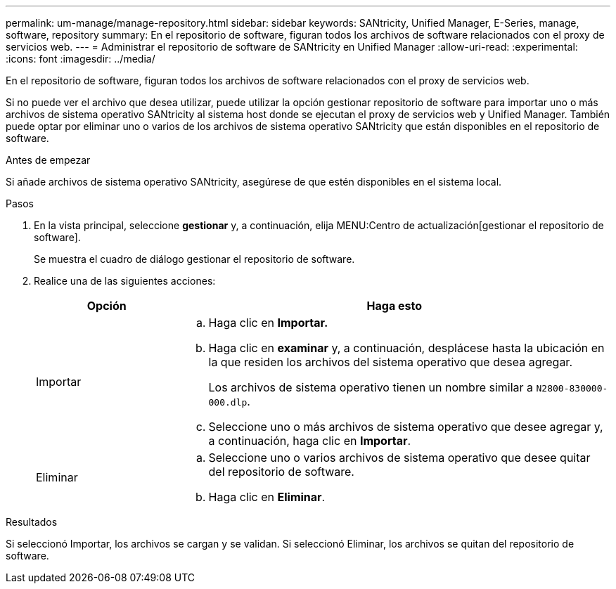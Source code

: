 ---
permalink: um-manage/manage-repository.html 
sidebar: sidebar 
keywords: SANtricity, Unified Manager, E-Series, manage, software, repository 
summary: En el repositorio de software, figuran todos los archivos de software relacionados con el proxy de servicios web. 
---
= Administrar el repositorio de software de SANtricity en Unified Manager
:allow-uri-read: 
:experimental: 
:icons: font
:imagesdir: ../media/


[role="lead"]
En el repositorio de software, figuran todos los archivos de software relacionados con el proxy de servicios web.

Si no puede ver el archivo que desea utilizar, puede utilizar la opción gestionar repositorio de software para importar uno o más archivos de sistema operativo SANtricity al sistema host donde se ejecutan el proxy de servicios web y Unified Manager. También puede optar por eliminar uno o varios de los archivos de sistema operativo SANtricity que están disponibles en el repositorio de software.

.Antes de empezar
Si añade archivos de sistema operativo SANtricity, asegúrese de que estén disponibles en el sistema local.

.Pasos
. En la vista principal, seleccione *gestionar* y, a continuación, elija MENU:Centro de actualización[gestionar el repositorio de software].
+
Se muestra el cuadro de diálogo gestionar el repositorio de software.

. Realice una de las siguientes acciones:
+
[cols="25h,~"]
|===
| Opción | Haga esto 


 a| 
Importar
 a| 
.. Haga clic en *Importar.*
.. Haga clic en *examinar* y, a continuación, desplácese hasta la ubicación en la que residen los archivos del sistema operativo que desea agregar.
+
Los archivos de sistema operativo tienen un nombre similar a `N2800-830000-000.dlp`.

.. Seleccione uno o más archivos de sistema operativo que desee agregar y, a continuación, haga clic en *Importar*.




 a| 
Eliminar
 a| 
.. Seleccione uno o varios archivos de sistema operativo que desee quitar del repositorio de software.
.. Haga clic en *Eliminar*.


|===


.Resultados
Si seleccionó Importar, los archivos se cargan y se validan. Si seleccionó Eliminar, los archivos se quitan del repositorio de software.
